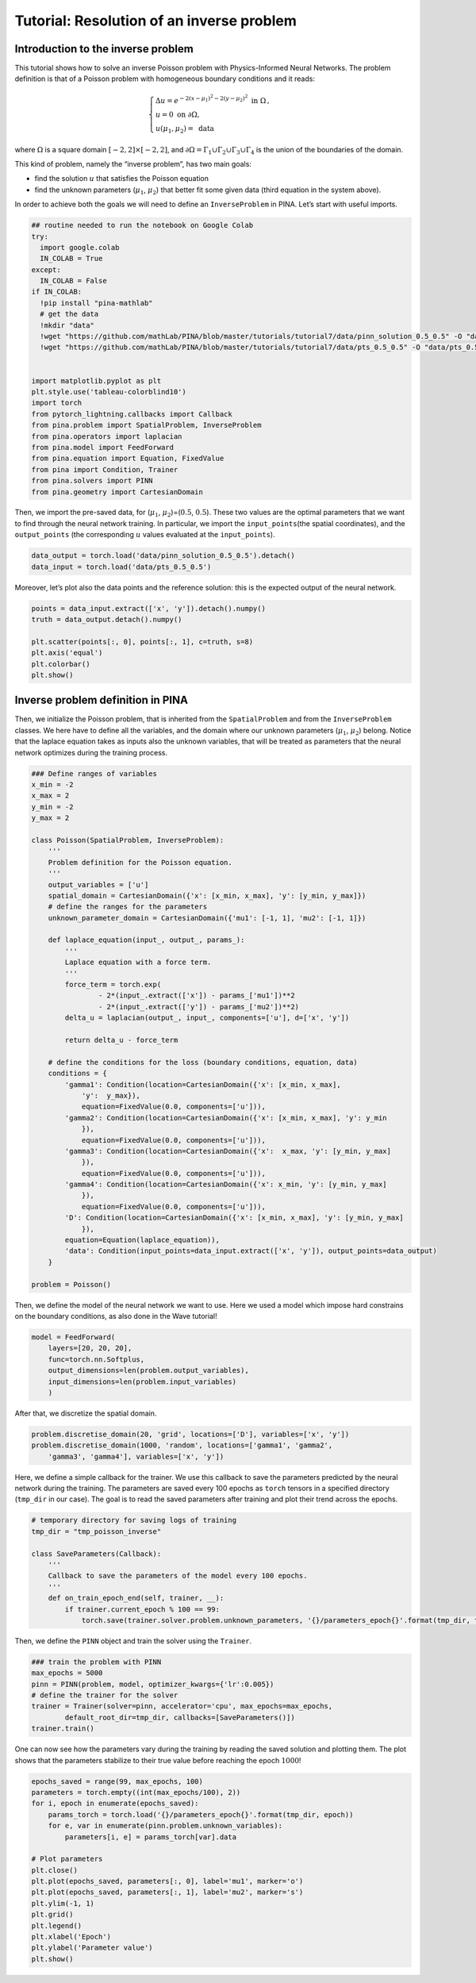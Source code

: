 Tutorial: Resolution of an inverse problem
============================================

|Open In Colab|

.. |Open In Colab| image:: https://colab.research.google.com/assets/colab-badge.svg
   :target: https://colab.research.google.com/github/mathLab/PINA/blob/master/tutorials/tutorial7/tutorial.ipynb

Introduction to the inverse problem
~~~~~~~~~~~~~~~~~~~~~~~~~~~~~~~~~~~

This tutorial shows how to solve an inverse Poisson problem with
Physics-Informed Neural Networks. The problem definition is that of a
Poisson problem with homogeneous boundary conditions and it reads:

.. math:: 

    \begin{equation}
    \begin{cases}
    \Delta u = e^{-2(x-\mu_1)^2-2(y-\mu_2)^2} \text{ in } \Omega\, ,\\
    u = 0 \text{ on }\partial \Omega,\\
    u(\mu_1, \mu_2) = \text{ data}
    \end{cases}
    \end{equation}

where :math:`\Omega` is a square domain
:math:`[-2, 2] \times [-2, 2]`, and
:math:`\partial \Omega=\Gamma_1 \cup \Gamma_2 \cup \Gamma_3 \cup \Gamma_4`
is the union of the boundaries of the domain.

This kind of problem, namely the “inverse problem”, has two main goals:

* find the solution :math:`u` that satisfies the Poisson equation
* find the unknown parameters (:math:`\mu_1`, :math:`\mu_2`) that better fit some given data (third equation in the system above).

In order to achieve both the goals we will need to define an
``InverseProblem`` in PINA. Let’s start with useful imports.

.. code:: ipython3

    ## routine needed to run the notebook on Google Colab
    try:
      import google.colab
      IN_COLAB = True
    except:
      IN_COLAB = False
    if IN_COLAB:
      !pip install "pina-mathlab"
      # get the data
      !mkdir "data"
      !wget "https://github.com/mathLab/PINA/blob/master/tutorials/tutorial7/data/pinn_solution_0.5_0.5" -O "data/pinn_solution_0.5_0.5"
      !wget "https://github.com/mathLab/PINA/blob/master/tutorials/tutorial7/data/pts_0.5_0.5" -O "data/pts_0.5_0.5"


    import matplotlib.pyplot as plt
    plt.style.use('tableau-colorblind10')
    import torch
    from pytorch_lightning.callbacks import Callback
    from pina.problem import SpatialProblem, InverseProblem
    from pina.operators import laplacian
    from pina.model import FeedForward
    from pina.equation import Equation, FixedValue
    from pina import Condition, Trainer
    from pina.solvers import PINN
    from pina.geometry import CartesianDomain

Then, we import the pre-saved data, for (:math:`\mu_1`,
:math:`\mu_2`)=(:math:`0.5`, :math:`0.5`). These two values are the
optimal parameters that we want to find through the neural network
training. In particular, we import the ``input_points``\ (the spatial
coordinates), and the ``output_points`` (the corresponding :math:`u`
values evaluated at the ``input_points``).

.. code:: ipython3

    data_output = torch.load('data/pinn_solution_0.5_0.5').detach()
    data_input = torch.load('data/pts_0.5_0.5')

Moreover, let’s plot also the data points and the reference solution:
this is the expected output of the neural network.

.. code:: ipython3

    points = data_input.extract(['x', 'y']).detach().numpy()
    truth = data_output.detach().numpy()

    plt.scatter(points[:, 0], points[:, 1], c=truth, s=8)
    plt.axis('equal')
    plt.colorbar()
    plt.show()



.. image:: tutorial_files/output_8_0.png


Inverse problem definition in PINA
~~~~~~~~~~~~~~~~~~~~~~~~~~~~~~~~~~

Then, we initialize the Poisson problem, that is inherited from the
``SpatialProblem`` and from the ``InverseProblem`` classes. We here have
to define all the variables, and the domain where our unknown parameters
(:math:`\mu_1`, :math:`\mu_2`) belong. Notice that the laplace equation
takes as inputs also the unknown variables, that will be treated as
parameters that the neural network optimizes during the training
process.

.. code:: ipython3

    ### Define ranges of variables
    x_min = -2
    x_max = 2
    y_min = -2
    y_max = 2

    class Poisson(SpatialProblem, InverseProblem):
        '''
        Problem definition for the Poisson equation.
        '''
        output_variables = ['u']
        spatial_domain = CartesianDomain({'x': [x_min, x_max], 'y': [y_min, y_max]})
        # define the ranges for the parameters
        unknown_parameter_domain = CartesianDomain({'mu1': [-1, 1], 'mu2': [-1, 1]})

        def laplace_equation(input_, output_, params_):
            '''
            Laplace equation with a force term.
            '''
            force_term = torch.exp(
                    - 2*(input_.extract(['x']) - params_['mu1'])**2
                    - 2*(input_.extract(['y']) - params_['mu2'])**2)
            delta_u = laplacian(output_, input_, components=['u'], d=['x', 'y'])

            return delta_u - force_term

        # define the conditions for the loss (boundary conditions, equation, data)
        conditions = {
            'gamma1': Condition(location=CartesianDomain({'x': [x_min, x_max],
                'y':  y_max}),
                equation=FixedValue(0.0, components=['u'])),
            'gamma2': Condition(location=CartesianDomain({'x': [x_min, x_max], 'y': y_min
                }),
                equation=FixedValue(0.0, components=['u'])),
            'gamma3': Condition(location=CartesianDomain({'x':  x_max, 'y': [y_min, y_max]
                }),
                equation=FixedValue(0.0, components=['u'])),
            'gamma4': Condition(location=CartesianDomain({'x': x_min, 'y': [y_min, y_max]
                }),
                equation=FixedValue(0.0, components=['u'])),
            'D': Condition(location=CartesianDomain({'x': [x_min, x_max], 'y': [y_min, y_max]
                }),
            equation=Equation(laplace_equation)),
            'data': Condition(input_points=data_input.extract(['x', 'y']), output_points=data_output)
        }

    problem = Poisson()

Then, we define the model of the neural network we want to use. Here we
used a model which impose hard constrains on the boundary conditions, as
also done in the Wave tutorial!

.. code:: ipython3

    model = FeedForward(
        layers=[20, 20, 20],
        func=torch.nn.Softplus,
        output_dimensions=len(problem.output_variables),
        input_dimensions=len(problem.input_variables)
        )

After that, we discretize the spatial domain.

.. code:: ipython3

    problem.discretise_domain(20, 'grid', locations=['D'], variables=['x', 'y'])
    problem.discretise_domain(1000, 'random', locations=['gamma1', 'gamma2',
        'gamma3', 'gamma4'], variables=['x', 'y'])

Here, we define a simple callback for the trainer. We use this callback
to save the parameters predicted by the neural network during the
training. The parameters are saved every 100 epochs as ``torch`` tensors
in a specified directory (``tmp_dir`` in our case). The goal is to read
the saved parameters after training and plot their trend across the
epochs.

.. code:: ipython3

    # temporary directory for saving logs of training
    tmp_dir = "tmp_poisson_inverse"

    class SaveParameters(Callback):
        '''
        Callback to save the parameters of the model every 100 epochs.
        '''
        def on_train_epoch_end(self, trainer, __):
            if trainer.current_epoch % 100 == 99:
                torch.save(trainer.solver.problem.unknown_parameters, '{}/parameters_epoch{}'.format(tmp_dir, trainer.current_epoch))

Then, we define the ``PINN`` object and train the solver using the
``Trainer``.

.. code:: ipython3

    ### train the problem with PINN
    max_epochs = 5000
    pinn = PINN(problem, model, optimizer_kwargs={'lr':0.005})
    # define the trainer for the solver
    trainer = Trainer(solver=pinn, accelerator='cpu', max_epochs=max_epochs,
            default_root_dir=tmp_dir, callbacks=[SaveParameters()])
    trainer.train()

One can now see how the parameters vary during the training by reading
the saved solution and plotting them. The plot shows that the parameters
stabilize to their true value before reaching the epoch :math:`1000`!

.. code:: ipython3

    epochs_saved = range(99, max_epochs, 100)
    parameters = torch.empty((int(max_epochs/100), 2))
    for i, epoch in enumerate(epochs_saved):
        params_torch = torch.load('{}/parameters_epoch{}'.format(tmp_dir, epoch))
        for e, var in enumerate(pinn.problem.unknown_variables):
            parameters[i, e] = params_torch[var].data

    # Plot parameters
    plt.close()
    plt.plot(epochs_saved, parameters[:, 0], label='mu1', marker='o')
    plt.plot(epochs_saved, parameters[:, 1], label='mu2', marker='s')
    plt.ylim(-1, 1)
    plt.grid()
    plt.legend()
    plt.xlabel('Epoch')
    plt.ylabel('Parameter value')
    plt.show()



.. image:: tutorial_files/output_21_0.png


